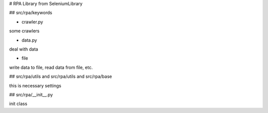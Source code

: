 # RPA Library from SeleniumLibrary


## src/rpa/keywords

* crawler.py

some crawlers 

* data.py

deal with data

* file

write data to file, read data from file, etc.


## src/rpa/utils and src/rpa/utils and  src/rpa/base

this is necessary settings 


## src/rpa/\__init\__.py

init class



